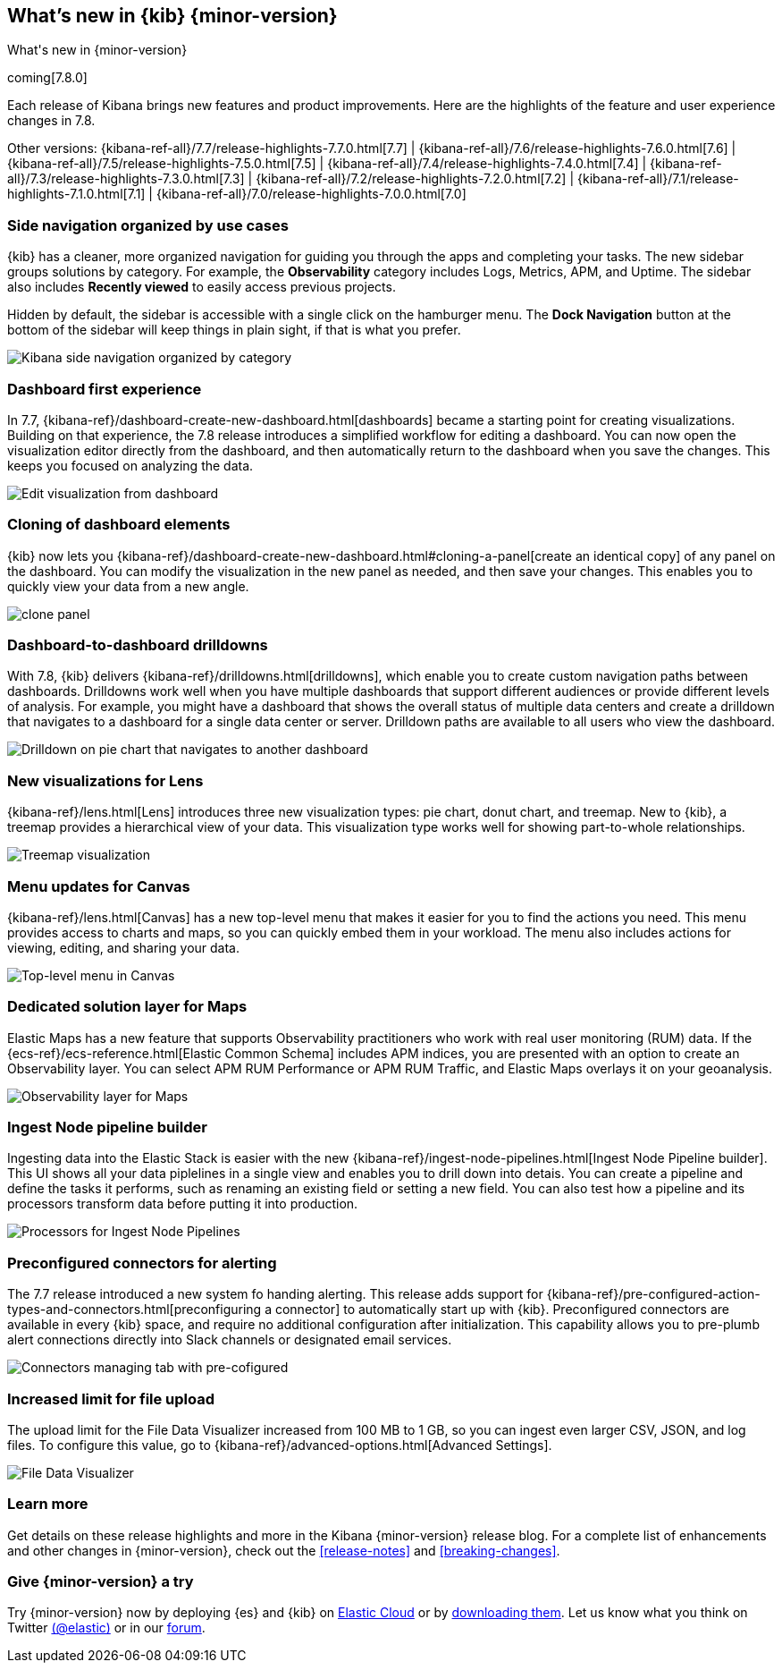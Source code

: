 [[whats-new]]
== What's new in {kib} {minor-version}
++++
<titleabbrev>What's new in {minor-version}</titleabbrev>
++++


coming[7.8.0]

Each release of Kibana brings new features and product improvements.
Here are the highlights of the feature and user experience changes in 7.8.

Other versions: {kibana-ref-all}/7.7/release-highlights-7.7.0.html[7.7] | {kibana-ref-all}/7.6/release-highlights-7.6.0.html[7.6] | {kibana-ref-all}/7.5/release-highlights-7.5.0.html[7.5] |
{kibana-ref-all}/7.4/release-highlights-7.4.0.html[7.4] | {kibana-ref-all}/7.3/release-highlights-7.3.0.html[7.3] | {kibana-ref-all}/7.2/release-highlights-7.2.0.html[7.2]
| {kibana-ref-all}/7.1/release-highlights-7.1.0.html[7.1] | {kibana-ref-all}/7.0/release-highlights-7.0.0.html[7.0]


//NOTE: The notable-highlights tagged regions are re-used in the
//Installation and Upgrade Guide

// tag::notable-highlights[]

[float]
[[navigation-7-8]]
=== Side navigation organized by use cases

{kib} has a cleaner, more organized navigation for guiding you
through the apps and completing your tasks.  The new sidebar groups
solutions by category. For example, the *Observability* category
includes Logs, Metrics, APM, and Uptime. The sidebar also includes
*Recently viewed* to easily
access previous projects.

Hidden by default, the sidebar is accessible
with a single click on the hamburger menu.  The *Dock Navigation* button
at the bottom of the sidebar will keep things in plain sight, if that is what you prefer.

[role="screenshot"]
image:images/whats-new/7-8-navigation.png[Kibana side navigation organized by category]

[float]
[[dashboard-first-7-8]]
=== Dashboard first experience

In 7.7, {kibana-ref}/dashboard-create-new-dashboard.html[dashboards] became a starting point for
creating visualizations.
Building on that experience, the 7.8 release introduces a simplified workflow
for editing a dashboard.
You can now open the visualization editor directly from the dashboard, and then
automatically return to the dashboard when you save the changes.
This keeps you focused on analyzing the data.

[role="screenshot"]
image:images/whats-new/7-8-dashboard-first.png[Edit visualization from dashboard]

[float]
[[dashboard-clone-7-8]]
=== Cloning of dashboard elements
{kib} now lets you {kibana-ref}/dashboard-create-new-dashboard.html#cloning-a-panel[create an identical copy] of
any panel on the dashboard.
You can modify the visualization in the new panel as needed, and then save your changes.
This enables you to quickly view your data from a
new angle.

[role="screenshot"]
image:images/clone_panel.gif[clone panel]

[float]
[[dashboard-to-dashboard-7-8]]
=== Dashboard-to-dashboard drilldowns

With 7.8, {kib} delivers {kibana-ref}/drilldowns.html[drilldowns], which enable you to create
custom navigation paths between dashboards. Drilldowns
work well when you have multiple dashboards that support different audiences
or provide different levels of analysis. For example, you might
have a dashboard that shows the overall status of multiple data centers
and create a drilldown that navigates to a dashboard for a single data center or server.
Drilldown paths are available to all users who view the dashboard.

[role="screenshot"]
image::drilldowns/images/drilldown_on_piechart.gif[Drilldown on pie chart that navigates to another dashboard]


[float]
[[lens-7-8]]
=== New visualizations for Lens

{kibana-ref}/lens.html[Lens] introduces three new visualization types: pie chart, donut chart, and treemap.  New
to {kib}, a treemap provides a hierarchical view of your data.
This visualization type works well
for showing part-to-whole relationships.

[role="screenshot"]
image:images/whats-new/7-8-treemap.png[Treemap visualization]


[float]
[[canvas-7-8]]
=== Menu updates for Canvas

{kibana-ref}/lens.html[Canvas] has a new top-level menu that makes it easier for you to find the actions you need.
This menu provides access to charts and maps,
so you can quickly embed them in your workload.
The menu also includes actions for viewing, editing, and sharing your data.

[role="screenshot"]
image:images/whats-new/7-8-canvas.png[Top-level menu in Canvas]

[float]
[[maps-7-8]]
=== Dedicated solution layer for Maps

Elastic Maps has a new feature that supports Observability
practitioners who work with real user monitoring (RUM) data.
If the {ecs-ref}/ecs-reference.html[Elastic Common Schema] includes APM indices,
you are presented with an
option to create an Observability layer.
You can select
APM RUM Performance or APM RUM Traffic, and Elastic Maps
overlays it on your geoanalysis.

[role="screenshot"]
image:images/whats-new/7-8-maps.png[Observability layer for Maps]


[float]
[[ingest-node-pipeline-7-8]]
=== Ingest Node pipeline builder

Ingesting data into the Elastic Stack
is easier with the new {kibana-ref}/ingest-node-pipelines.html[Ingest Node Pipeline builder].
This UI shows all your
data piplelines in a single view and enables you to drill down into detais.
You can create a pipeline and define the tasks it performs, such
as renaming an existing field or setting a new field.
You can also test how a pipeline and its processors
transform data before putting it into production.

[role="screenshot"]
image:management/ingest-pipelines/images/ingest-pipeline-processor.png["Processors for Ingest Node Pipelines"]

[float]
[[alerting-7-8]]
=== Preconfigured connectors for alerting

The 7.7 release introduced a new system fo handing alerting.  This release adds support for
{kibana-ref}/pre-configured-action-types-and-connectors.html[preconfiguring a connector]
to automatically start up with {kib}.
Preconfigured connectors are available in every {kib} space, and require no additional
configuration after initialization.
This capability allows you to pre-plumb alert connections
directly into Slack channels or designated email services.

[role="screenshot"]
image::user/alerting/images/pre-configured-connectors-managing.png[Connectors managing tab with pre-cofigured]

[float]
[[file-upload-7-8]]
=== Increased limit for file upload

The upload limit for the File Data Visualizer increased from 100 MB to 1 GB,
so you can ingest even larger CSV, JSON, and log files.
To configure this value, go to
{kibana-ref}/advanced-options.html[Advanced Settings].

[role="screenshot"]
image::images/add-data-fv.png[File Data Visualizer]


// end::notable-highlights[]

[float]
=== Learn more
Get details on these release highlights and more in the Kibana {minor-version} release blog.
For a complete list of enhancements and other changes in {minor-version}, check out the <<release-notes>> and
<<breaking-changes>>.


[float]
=== Give {minor-version} a try

Try {minor-version} now by deploying {es} and {kib} on
https://www.elastic.co/cloud/elasticsearch-service/signup[Elastic Cloud] or
by https://www.elastic.co/start[downloading them].
Let us know what you think on Twitter https://twitter.com/elastic[(@elastic)]
or in our https://discuss.elastic.co/c/elasticsearch[forum].

